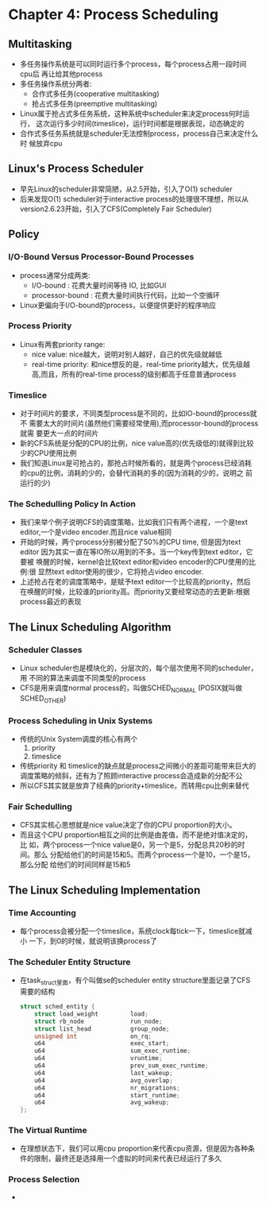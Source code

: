 * Chapter 4: Process Scheduling
** Multitasking
   + 多任务操作系统是可以同时运行多个process，每个process占用一段时间cpu后
     再让给其他process
   + 多任务操作系统分两者:
     - 合作式多任务(cooperative multitasking)
     - 抢占式多任务(preemptive multitasking) 
   + Linux属于抢占式多任务系统，这种系统中scheduler来决定process何时运行，
     这次运行多少时间(timeslice)，运行时间都是根据表现，动态确定的
   + 合作式多任务系统就是scheduler无法控制process，process自己来决定什么时
     候放弃cpu
** Linux's Process Scheduler
   + 早先Linux的scheduler非常简陋，从2.5开始，引入了O(1) scheduler
   + 后来发现O(1) scheduler对于interactive process的处理很不理想，所以从
     version2.6.23开始，引入了CFS(Completely Fair Scheduler)
** Policy
*** I/O-Bound Versus Processor-Bound Processes
    + process通常分成两类:
      - I/O-bound : 花费大量时间等待 IO, 比如GUI
      - processor-bound : 花费大量时间执行代码，比如一个空循环
    + Linux更偏向于I/O-bound的process，以便提供更好的程序响应
*** Process Priority
    + Linux有两套priority range:
      - nice value: nice越大，说明对别人越好，自己的优先级就越低
      - real-time priority: 和nice想反的是，real-time priority越大，优先级越
        高,而且，所有的real-time process的级别都高于任意普通process
*** Timeslice
    + 对于时间片的要求，不同类型process是不同的，比如IO-bound的process就不
      需要太大的时间片(虽然他们需要经常使用),而processor-bound的process就需
      要更大一点的时间片
    + 新的CFS系统是分配的CPU的比例，nice value高的(优先级低的)就得到比较
      少的CPU使用比例
    + 我们知道Linux是可抢占的，那抢占时候所看的，就是两个process已经消耗
      的cpu的比例，消耗的少的，会替代消耗的多的(因为消耗的少的，说明之
      前运行的少)
*** The Schedulling Policy In Action
    + 我们来举个例子说明CFS的调度策略，比如我们只有两个进程，一个是text
      editor,一个是video encoder.而且nice value相同
    + 开始的时候，两个process分别被分配了50%的CPU time, 但是因为text editor
      因为其实一直在等IO所以用到的不多。当一个key传到text editor，它要被
      唤醒的时候，kernel会比较text editor和video encoder的CPU使用的比例:很
      显然text editor使用的很少，它将抢占video encoder.
    + 上述抢占在老的调度策略中，是赋予text editor一个比较高的priority，然后
      在唤醒的时候，比较谁的priority高。而priority又要经常动态的去更新:根据
      process最近的表现
** The Linux Scheduling Algorithm
*** Scheduler Classes
    + Linux scheduler也是模块化的，分层次的，每个层次使用不同的scheduler，用
      不同的算法来调度不同类型的process
    + CFS是用来调度normal process的，叫做SCHED_NORMAL (POSIX就叫做SCHED_OTHER)
*** Process Scheduling in Unix Systems
    + 传统的Unix System调度的核心有两个
      1) priority 
      2) timeslice
    + 传统priority 和 timeslice的缺点就是process之间微小的差距可能带来巨大的
      调度策略的倾斜，还有为了照顾interactive process会造成新的分配不公
    + 所以CFS其实就是放弃了经典的priority+timeslice，而转用cpu比例来替代
*** Fair Schedulling
    + CFS其实核心思想就是nice value决定了你的CPU proportion的大小。
    + 而且这个CPU proportion相互之间的比例是由差值，而不是绝对值决定的，比
      如，两个process一个nice value是0，另一个是5，分配总共20秒的时间。那么
      分配给他们的时间是15和5。而两个process一个是10，一个是15，那么分配
      给他们的时间同样是15和5
** The Linux Scheduling Implementation
*** Time Accounting
    + 每个process会被分配一个timeslice，系统clock每tick一下，timeslice就减小
      一下，到0的时候，就说明该换process了
*** The Scheduler Entity Structure
    + 在task_struct里面，有个叫做se的scheduler entity structure里面记录了CFS
      需要的结构
      #+begin_src c
        struct sched_entity {
            struct load_weight         load;
            struct rb_node             run_node;
            struct list_head           group_node;
            unsigned int               on_rq;
            u64                        exec_start;
            u64                        sum_exec_runtime;
            u64                        vruntime;
            u64                        prev_sum_exec_runtime;
            u64                        last_wakeup;
            u64                        avg_overlap;
            u64                        nr_migrations;
            u64                        start_runtime;
            u64                        avg_wakeup;
        };
      #+end_src
*** The Virtual Runtime
    + 在理想状态下，我们可以用cpu proportion来代表cpu资源，但是因为各种条
      件的限制，最终还是选择用一个虚拟的时间来代表已经运行了多久
*** Process Selection
    + 
